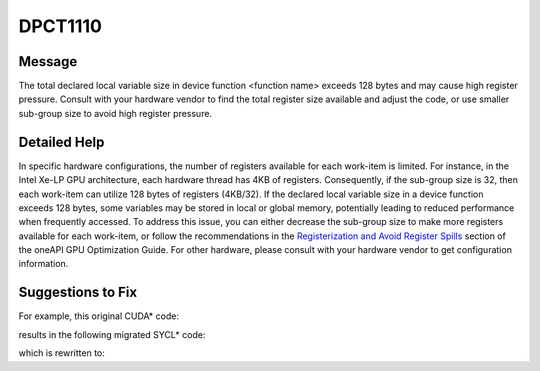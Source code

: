 .. _DPCT1110:

DPCT1110
========

Message
-------

.. _msg-1110-start:

The total declared local variable size in device function <function name> exceeds
128 bytes and may cause high register pressure. Consult with your hardware vendor
to find the total register size available and adjust the code, or use smaller
sub-group size to avoid high register pressure.

.. _msg-1110-end:

Detailed Help
-------------

In specific hardware configurations, the number of registers available for each
work-item is limited. For instance, in the Intel Xe-LP GPU architecture, each
hardware thread has 4KB of registers. Consequently, if the sub-group size is 32,
then each work-item can utilize 128 bytes of registers (4KB/32). If the declared
local variable size in a device function exceeds 128 bytes, some variables may be
stored in local or global memory, potentially leading to reduced performance when
frequently accessed. To address this issue, you can either decrease the sub-group
size to make more registers available for each work-item, or follow the recommendations
in the `Registerization and Avoid Register Spills <https://www.intel.com/content/www/us/en/docs/oneapi/optimization-guide-gpu/current/registerization-and-avoiding-register-spills.html>`_ section of the oneAPI GPU
Optimization Guide. For other hardware, please consult with your hardware vendor
to get configuration information.

Suggestions to Fix
------------------

For example, this original CUDA* code:

.. code-block:: cpp
   :linenos:

   __global__ void Kernel(){
     int result[50];
     ...
   }
   int main{
     ...
     Kernel<<<1, 100>>>();
   }

results in the following migrated SYCL* code:

.. code-block:: cpp
   :linenos:

   /*
   DPCT1110:0: The total declared local variable size in device function "Kernel" exceeds 128 bytes and may cause high register pressure. Consult with your hardware vendor to find the total register size available and adjust the code or use smaller    sub-group size to avoid high register pressure.
   */
   void Kernel(){
     int result[50];
     ...
   }
   int main{
     ...
     q.parallel_for(sycl::range(100), [=](sycl::nd_item<3> item) [[intel::reqd_sub_group_size(32)]] { Kernel(); });
   }

which is rewritten to:

.. code-block:: cpp
   :linenos:

   void Kernel(){
     int result[50];
     ...
   }

   int main{
     ...
     q.parallel_for(sycl::range(100), [=](sycl::nd_item<3> item) [[intel::reqd_sub_group_size(16)]] { Kernel(); });
   }
